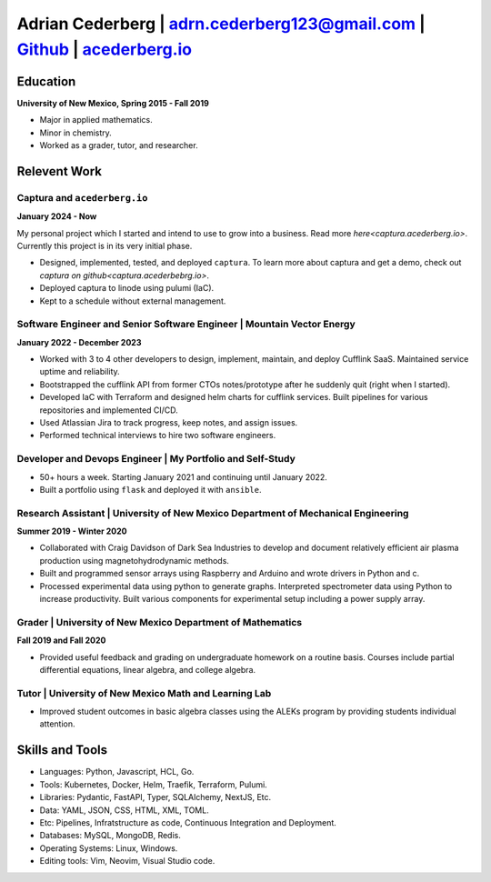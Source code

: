 Adrian Cederberg | adrn.cederberg123@gmail.com | `Github <https://github.com/acederberg>`_ | `acederberg.io <https://acederberg.io>`_
======================================================================================================================================

Education
-------------------------------------------------------------------------------

**University of New Mexico, Spring 2015 - Fall 2019**

- Major in applied mathematics.
- Minor in chemistry.
- Worked as a grader, tutor, and researcher.


Relevent Work
-------------------------------------------------------------------------------


Captura and ``acederberg.io``
~~~~~~~~~~~~~~~~~~~~~~~~~~~~~~~~~~~~~~~~~~~~~~~~~~~~~~~~~~~~~~~~~~~~~~~~~~~~~~~

**January 2024 - Now**

My personal project which I started and intend to use to grow into a business. 
Read more `here<captura.acederberg.io>`. Currently this project is in its very 
initial phase.

- Designed, implemented, tested, and deployed ``captura``. To learn more about 
  captura and get a demo, check out `captura on github<captura.acederbebrg.io>`.
- Deployed captura to linode using pulumi (IaC).
- Kept to a schedule   without external management.


Software Engineer and Senior Software Engineer | Mountain Vector Energy
~~~~~~~~~~~~~~~~~~~~~~~~~~~~~~~~~~~~~~~~~~~~~~~~~~~~~~~~~~~~~~~~~~~~~~~~~~~~~~~

**January 2022 - December 2023**

.. Read more `here<{{ url_mve }}>`_.

- Worked with 3 to 4 other developers to design, implement, maintain, and 
  deploy Cufflink SaaS. Maintained service uptime and reliability.
- Bootstrapped the cufflink API from former CTOs notes/prototype after he 
  suddenly quit (right when I started).
- Developed IaC with Terraform and designed helm charts for cufflink services. 
  Built pipelines   for various repositories and implemented CI/CD.
- Used Atlassian Jira to track progress, keep notes, and assign issues.
- Performed technical interviews to hire two software engineers.


Developer and Devops   Engineer | My Portfolio and Self-Study
~~~~~~~~~~~~~~~~~~~~~~~~~~~~~~~~~~~~~~~~~~~~~~~~~~~~~~~~~~~~~~~~~~~~~~~~~~~~~~~

.. Read more `here<{{ url_self_study }}>`_.

- 50+ hours a week. Starting January 2021 and continuing until January 2022.
- Built a portfolio using ``flask`` and deployed it with ``ansible``.


Research Assistant | University of New Mexico Department of Mechanical Engineering
~~~~~~~~~~~~~~~~~~~~~~~~~~~~~~~~~~~~~~~~~~~~~~~~~~~~~~~~~~~~~~~~~~~~~~~~~~~~~~~~~~~~

**Summer 2019 - Winter 2020**

- Collaborated with Craig Davidson   of Dark Sea Industries to develop and 
  document relatively efficient   air plasma production using 
  magnetohydrodynamic methods.
- Built and programmed sensor arrays using Raspberry and Arduino and wrote 
  drivers in Python and c.
- Processed experimental data using python to generate graphs. Interpreted 
  spectrometer data using Python to increase productivity. Built various 
  components for experimental setup including a power supply array.


Grader | University of New Mexico Department of   Mathematics
~~~~~~~~~~~~~~~~~~~~~~~~~~~~~~~~~~~~~~~~~~~~~~~~~~~~~~~~~~~~~~~~~~~~~~~~~~~~~~~

**Fall 2019 and Fall 2020**

- Provided useful feedback and grading on undergraduate homework on a routine 
  basis. Courses include partial   differential equations, linear algebra, and 
  college algebra.


Tutor | University of New Mexico Math and Learning Lab
~~~~~~~~~~~~~~~~~~~~~~~~~~~~~~~~~~~~~~~~~~~~~~~~~~~~~~~~~~~~~~~~~~~~~~~~~~~~~~~

- Improved student outcomes in basic algebra classes using the ALEKs program by 
  providing students individual attention.


Skills and Tools
-------------------------------------------------------------------------------

- Languages: Python, Javascript,   HCL, Go.
- Tools: Kubernetes, Docker, Helm, Traefik, Terraform, Pulumi.
- Libraries: Pydantic, FastAPI, Typer, SQLAlchemy, NextJS, Etc.
- Data:   YAML, JSON, CSS, HTML, XML, TOML.
- Etc: Pipelines, Infratstructure as   code, Continuous Integration and Deployment.
- Databases: MySQL, MongoDB, Redis.
- Operating Systems: Linux, Windows.
- Editing tools: Vim, Neovim, Visual Studio code.
